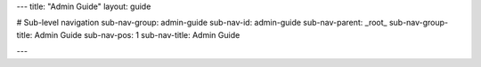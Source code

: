 ---
title: "Admin Guide"
layout: guide

# Sub-level navigation
sub-nav-group: admin-guide
sub-nav-id: admin-guide
sub-nav-parent: _root_
sub-nav-group-title: Admin Guide
sub-nav-pos: 1
sub-nav-title: Admin Guide

---

